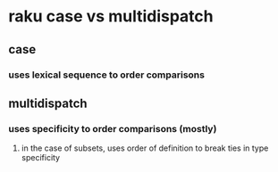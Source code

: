 * raku case vs multidispatch
** case
*** uses lexical sequence to order comparisons
** multidispatch
*** uses specificity to order comparisons (mostly)
**** in the case of subsets, uses order of definition to break ties in type specificity
